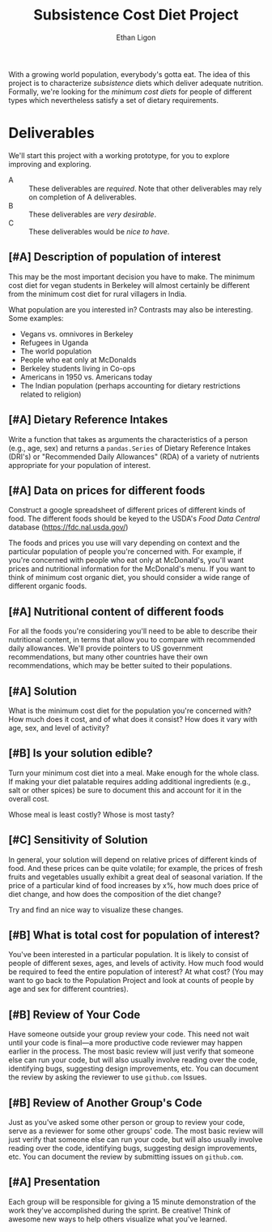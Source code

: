 #+Title: Subsistence Cost Diet Project
#+Author: Ethan Ligon
#+EPRESENT_FRAME_LEVEL: 3
#+OPTIONS: toc:nil pri:t

With a growing world population, everybody's gotta eat.  The idea of
this project is to characterize /subsistence/ diets which deliver
adequate nutrition.  Formally, we're looking for the /minimum cost
diets/ for people of different types which nevertheless satisfy a set
of dietary requirements.

* Deliverables
  We'll start this project with a working prototype, for you to
  explore improving and exploring.

   - A :: These deliverables are
          /required/.  Note that other
          deliverables may rely on
          completion of A deliverables.
   - B :: These deliverables are /very
          desirable/.
   - C :: These deliverables would be
          /nice to have/.

** [#A] Description of population of interest
   This may be the most important decision you have to make.  The
   minimum cost diet for vegan students in Berkeley will almost certainly be
   different from the minimum cost diet for rural villagers in India. 

   What population are you interested in?  Contrasts may also be
   interesting.  Some examples:

   - Vegans vs. omnivores in Berkeley 
   - Refugees in Uganda
   - The world population
   - People who eat only at McDonalds
   - Berkeley students living in Co-ops
   - Americans in 1950 vs. Americans today
   - The Indian population (perhaps accounting for dietary
     restrictions related to religion)

** [#A] Dietary Reference Intakes
   Write a function that takes as arguments the characteristics of a
   person (e.g., age, sex) and returns a =pandas.Series= of Dietary Reference
   Intakes (DRI's) or "Recommended Daily Allowances" (RDA) of a
   variety of nutrients appropriate for your population of interest.

** [#A] Data on prices for different foods
   Construct a google spreadsheet of different prices of different
   kinds of food.  The different foods should be keyed to the USDA's
   /Food Data Central/ database (https://fdc.nal.usda.gov/)

   The foods and prices you use will vary depending on context and the
   particular population of people you're concerned with.  For
   example, if you're concerned with people who eat only at McDonald's,
   you'll want prices and nutritional information for the McDonald's
   menu.  If you want to think of minimum cost organic diet, you
   should consider a wide range of different organic foods.

** [#A] Nutritional content of different foods
   For all the foods you're considering you'll need to be able to
   describe their nutritional content, in terms that allow you to
   compare with recommended daily allowances.  We'll provide pointers
   to US government recommendations, but many other countries have
   their own recommendations, which may be better suited to their
   populations.
** [#A] Solution
   What is the minimum cost diet for the population you're concerned
   with?  How much does it cost, and of what does it consist?  How
   does it vary with age, sex, and level of activity?

** [#B] Is your solution edible?
   Turn your minimum cost diet into a meal.  Make enough for the whole
   class.  If making your diet palatable requires adding additional
   ingredients (e.g., salt or other spices) be sure to document this
   and account for it in the overall cost. 

   Whose meal is least costly?  Whose is most tasty?

** [#C] Sensitivity of Solution
   In general, your solution will depend on relative prices of
   different kinds of food.  And these prices can be quite volatile;
   for example, the prices of fresh fruits and vegetables usually
   exhibit a great deal of seasonal variation.  If the price of a
   particular kind of food increases by x%, how much does price of
   diet change, and how does the composition of the diet change?  

   Try and find an nice way to visualize these changes. 

** [#B] What is total cost for population of interest?

   You've been interested in a particular population.  It is likely to
   consist of people of different sexes, ages, and levels of
   activity.   How much food would be required to feed the entire
   population of interest?  At what cost?  (You may want to go back to
   the Population Project and look at counts of people by age and sex
   for different countries).

** [#B] Review of Your Code
   Have someone outside your group review your code.  This need not
   wait until your code is final---a more productive code reviewer may
   happen earlier in the process.  The most basic review will just
   verify that someone else can run your code, but will also usually
   involve reading over the code, identifying bugs, suggesting design
   improvements, etc.  You can document the review by asking the
   reviewer to use =github.com= Issues.

** [#B] Review of Another Group's Code
   Just as you've asked some other person or group to review your
   code, serve as a reviewer for some other groups' code.  The most
   basic review will just verify that someone else can run your code,
   but will also usually involve reading over the code, identifying
   bugs, suggesting design improvements, etc.  You can document the
   review by submitting issues on =github.com=.

** [#A] Presentation

   Each group will be responsible for giving a 15 minute demonstration
   of the work they've accomplished during the sprint.  Be creative!
   Think of awesome new ways to help others visualize what you've
   learned. 



